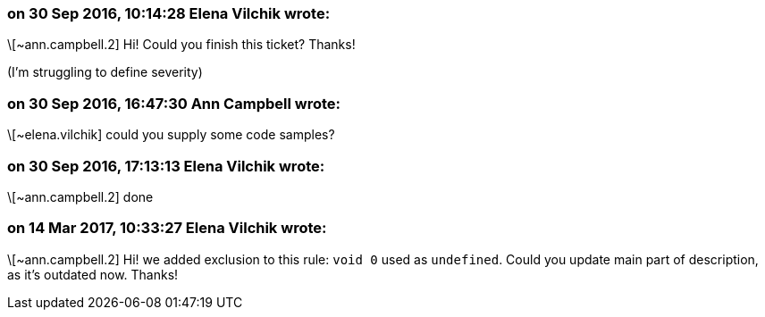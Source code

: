 === on 30 Sep 2016, 10:14:28 Elena Vilchik wrote:
\[~ann.campbell.2] Hi! Could you finish this ticket? Thanks!

(I'm struggling to define severity)

=== on 30 Sep 2016, 16:47:30 Ann Campbell wrote:
\[~elena.vilchik] could you supply some code samples?

=== on 30 Sep 2016, 17:13:13 Elena Vilchik wrote:
\[~ann.campbell.2] done

=== on 14 Mar 2017, 10:33:27 Elena Vilchik wrote:
\[~ann.campbell.2] Hi! we added exclusion to this rule: ``++void 0++`` used as ``++undefined++``. Could you update main part of description, as it's outdated now. Thanks!

